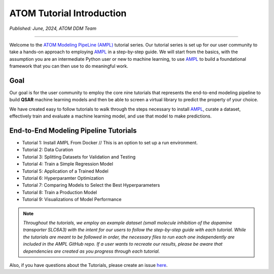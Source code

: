 ##########################
ATOM Tutorial Introduction
##########################

*Published: June, 2024, ATOM DDM Team*

------------

Welcome to the `ATOM Modeling PipeLine (AMPL) <https://github.com/ATOMScience-org/AMPL>`_ tutorial series. Our tutorial series is set up for 
our user community to take a hands-on approach to employing `AMPL <https://github.com/ATOMScience-org/AMPL>`_ in a step-by-step guide. We will start 
from the basics, with the assumption you are an intermediate Python user or new to machine learning, to use `AMPL <https://github.com/ATOMScience-org/AMPL>`_  
to build a foundational framework that you can then use to do meaningful work.

****
Goal
****

Our goal is for the user community to employ the core nine tutorials that represents the end-to-end modeling pipeline to build **QSAR** machine learning models and then be able to screen a virtual library to predict the property of your choice. 
 
We have created easy to follow tutorials to walk through the steps necessary to install `AMPL <https://github.com/ATOMScience-org/AMPL>`_, curate a dataset, effectively train and evaluate a machine learning model, and use that model to make predictions.


************************************** 
End-to-End Modeling Pipeline Tutorials
**************************************

* Tutorial 1: Install AMPL From Docker   // This is an option to set up a run environment.
* Tutorial 2: Data Curation
* Tutorial 3: Splitting Datasets for Validation and Testing
* Tutorial 4: Train a Simple Regression Model
* Tutorial 5: Application of a Trained Model
* Tutorial 6: Hyperparamter Optimization 
* Tutorial 7: Comparing Models to Select the Best Hyperparameters
* Tutorial 8: Train a Production Model
* Tutorial 9: Visualizations of Model Performance

.. note:: 
   
    *Throughout the tutorials, we employ an example dataset (small molecule inhibition of the dopamine transporter SLC6A3) with the intent for our users to follow 
    the step-by-step guide with each tutorial. While the tutorials are meant to be followed in order, the necessary files to run each one 
    independently are included in the AMPL GitHub repo. If a user wants to recreate our results, please be aware that dependencies are created 
    as you progress through each tutorial.*

Also, if you have questions about the Tutorials, please create an issue `here <https://github.com/ATOMScience-org/AMPL/issues>`_.
